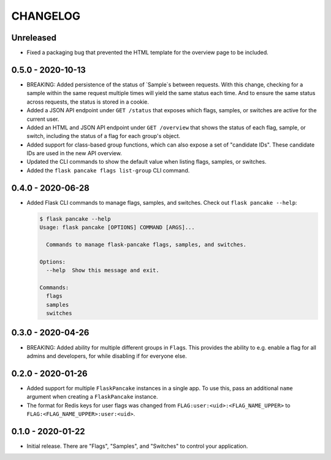=========
CHANGELOG
=========

Unreleased
==========

- Fixed a packaging bug that prevented the HTML template for the overview page
  to be included.

0.5.0 - 2020-10-13
==================

- BREAKING: Added persistence of the status of `Sample`s between requests. With
  this change, checking for a sample within the same request multiple times
  will yield the same status each time. And to ensure the same status across
  requests, the status is stored in a cookie.

- Added a JSON API endpoint under ``GET /status`` that exposes which flags,
  samples, or switches are active for the current user.

- Added an HTML and JSON API endpoint under ``GET /overview`` that shows the
  status of each flag, sample, or switch, including the status of a flag for
  each group's object.

- Added support for class-based group functions, which can also expose a set of
  "candidate IDs". These candidate IDs are used in the new API overview.

- Updated the CLI commands to show the default value when listing flags,
  samples, or switches.

- Added the ``flask pancake flags list-group`` CLI command.

0.4.0 - 2020-06-28
==================

- Added Flask CLI commands to manage flags, samples, and switches. Check out
  ``flask pancake --help``:

  .. code-block:: console

     $ flask pancake --help
     Usage: flask pancake [OPTIONS] COMMAND [ARGS]...

       Commands to manage flask-pancake flags, samples, and switches.

     Options:
       --help  Show this message and exit.

     Commands:
       flags
       samples
       switches

0.3.0 - 2020-04-26
==================

- BREAKING: Added ability for multiple different groups in ``Flag``\s. This
  provides the ability to e.g. enable a flag for all admins and developers, for
  while disabling if for everyone else.

0.2.0 - 2020-01-26
==================

- Added support for multiple ``FlaskPancake`` instances in a single app. To use
  this, pass an additional ``name`` argument when creating a ``FlaskPancake``
  instance.

- The format for Redis keys for user flags was changed from
  ``FLAG:user:<uid>:<FLAG_NAME_UPPER>`` to ``FLAG:<FLAG_NAME_UPPER>:user:<uid>``.

0.1.0 - 2020-01-22
==================

- Initial release. There are "Flags", "Samples", and "Switches" to control your
  application.
